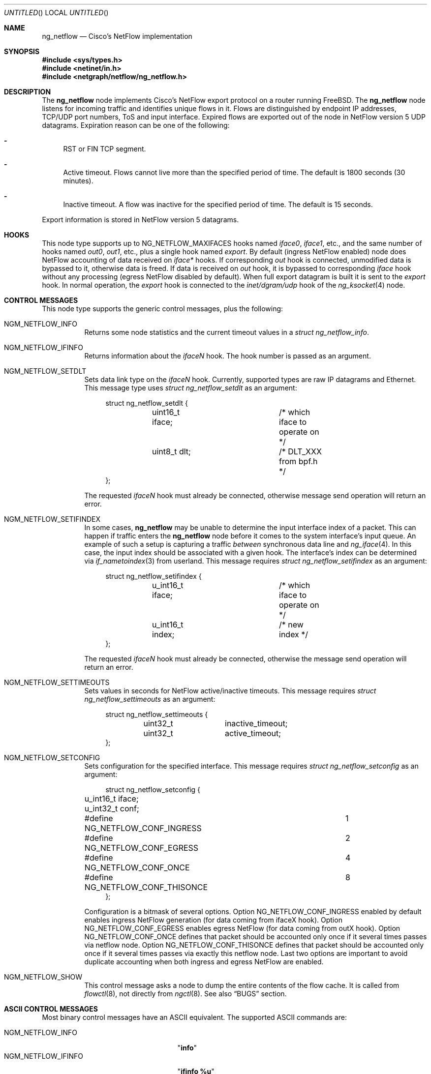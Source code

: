 .\" Copyright (c) 2004-2005 Gleb Smirnoff <glebius@FreeBSD.org>
.\" All rights reserved.
.\"
.\" Redistribution and use in source and binary forms, with or without
.\" modification, are permitted provided that the following conditions
.\" are met:
.\" 1. Redistributions of source code must retain the above copyright
.\"    notice, this list of conditions and the following disclaimer.
.\" 2. Redistributions in binary form must reproduce the above copyright
.\"    notice, this list of conditions and the following disclaimer in the
.\"    documentation and/or other materials provided with the distribution.
.\"
.\" THIS SOFTWARE IS PROVIDED BY THE AUTHOR AND CONTRIBUTORS ``AS IS'' AND
.\" ANY EXPRESS OR IMPLIED WARRANTIES, INCLUDING, BUT NOT LIMITED TO, THE
.\" IMPLIED WARRANTIES OF MERCHANTABILITY AND FITNESS FOR A PARTICULAR PURPOSE
.\" ARE DISCLAIMED.  IN NO EVENT SHALL THE AUTHOR OR CONTRIBUTORS BE LIABLE
.\" FOR ANY DIRECT, INDIRECT, INCIDENTAL, SPECIAL, EXEMPLARY, OR CONSEQUENTIAL
.\" DAMAGES (INCLUDING, BUT NOT LIMITED TO, PROCUREMENT OF SUBSTITUTE GOODS
.\" OR SERVICES; LOSS OF USE, DATA, OR PROFITS; OR BUSINESS INTERRUPTION)
.\" HOWEVER CAUSED AND ON ANY THEORY OF LIABILITY, WHETHER IN CONTRACT, STRICT
.\" LIABILITY, OR TORT (INCLUDING NEGLIGENCE OR OTHERWISE) ARISING IN ANY WAY
.\" OUT OF THE USE OF THIS SOFTWARE, EVEN IF ADVISED OF THE POSSIBILITY OF
.\" SUCH DAMAGE.
.\"
.\" $FreeBSD: src/share/man/man4/ng_netflow.4,v 1.16.2.1.2.1 2009/10/25 01:10:29 kensmith Exp $
.\"
.Dd October 8, 2008
.Os
.Dt NG_NETFLOW 4
.Sh NAME
.Nm ng_netflow
.Nd Cisco's NetFlow implementation
.Sh SYNOPSIS
.In sys/types.h
.In netinet/in.h
.In netgraph/netflow/ng_netflow.h
.Sh DESCRIPTION
The
.Nm
node implements Cisco's NetFlow export protocol on a router running
.Fx .
The
.Nm
node listens for incoming traffic and identifies unique flows in it.
Flows are distinguished by endpoint IP addresses, TCP/UDP port numbers,
ToS and input interface.
Expired flows are exported out of the node in NetFlow version 5 UDP datagrams.
Expiration reason can be one of the following:
.Bl -dash
.It
RST or FIN TCP segment.
.It
Active timeout.
Flows cannot live more than the specified period of time.
The default is 1800 seconds (30 minutes).
.It
Inactive timeout.
A flow was inactive for the specified period of time.
The default is 15 seconds.
.El
.Pp
Export information is stored in NetFlow version 5 datagrams.
.Sh HOOKS
This node type supports up to
.Dv NG_NETFLOW_MAXIFACES
hooks named
.Va iface0 , iface1 ,
etc.,
and the same number of hooks named
.Va out0 , out1 ,
etc.,
plus a single hook named
.Va export .
By default (ingress NetFlow enabled) node does NetFlow accounting of data
received on
.Va iface*
hooks.
If corresponding
.Va out
hook is connected, unmodified data is bypassed to it, otherwise data is freed.
If data is received on
.Va out
hook, it is bypassed to corresponding
.Va iface
hook without any processing (egress NetFlow disabled by default).
When full export datagram is built it is sent to the
.Va export
hook.
In normal operation, the
.Va export
hook is connected to the
.Va inet/dgram/udp
hook of the
.Xr ng_ksocket 4
node.
.Sh CONTROL MESSAGES
This node type supports the generic control messages, plus the following:
.Bl -tag -width indent
.It Dv NGM_NETFLOW_INFO
Returns some node statistics and the current timeout values in a
.Vt "struct ng_netflow_info" .
.It Dv NGM_NETFLOW_IFINFO
Returns information about the
.Va iface Ns Ar N
hook.
The hook number is passed as an argument.
.It Dv NGM_NETFLOW_SETDLT
Sets data link type on the
.Va iface Ns Ar N
hook.
Currently, supported types are raw IP datagrams and Ethernet.
This message type uses
.Vt "struct ng_netflow_setdlt"
as an argument:
.Bd -literal -offset 4n
struct ng_netflow_setdlt {
	uint16_t iface;		/* which iface to operate on */
	uint8_t  dlt;		/* DLT_XXX from bpf.h */
};
.Ed
.Pp
The requested
.Va iface Ns Ar N
hook must already be connected, otherwise message send operation will
return an error.
.It Dv NGM_NETFLOW_SETIFINDEX
In some cases,
.Nm
may be unable to determine the input interface index of a packet.
This can happen if traffic enters the
.Nm
node before it comes to the system interface's input queue.
An example of such a setup is capturing a traffic
.Em between
synchronous data line and
.Xr ng_iface 4 .
In this case, the input index should be associated with a given hook.
The interface's index can be determined via
.Xr if_nametoindex 3
from userland.
This message requires
.Vt "struct ng_netflow_setifindex"
as an argument:
.Bd -literal -offset 4n
struct ng_netflow_setifindex {
	u_int16_t iface;	/* which iface to operate on */
	u_int16_t index;	/* new index */
};
.Ed
.Pp
The requested
.Va iface Ns Ar N
hook must already be connected, otherwise the message
send operation will return an error.
.It Dv NGM_NETFLOW_SETTIMEOUTS
Sets values in seconds for NetFlow active/inactive timeouts.
This message requires
.Vt "struct ng_netflow_settimeouts"
as an argument:
.Bd -literal -offset 4n
struct ng_netflow_settimeouts {
	uint32_t	inactive_timeout;
	uint32_t	active_timeout;
};
.Ed
.It Dv NGM_NETFLOW_SETCONFIG
Sets configuration for the specified interface.
This message requires
.Vt "struct ng_netflow_setconfig"
as an argument:
.Bd -literal -offset 4n
struct ng_netflow_setconfig {
	u_int16_t iface;
	u_int32_t conf;
#define NG_NETFLOW_CONF_INGRESS		1
#define NG_NETFLOW_CONF_EGRESS		2
#define NG_NETFLOW_CONF_ONCE		4
#define NG_NETFLOW_CONF_THISONCE	8
};
.Ed
.Pp
Configuration is a bitmask of several options. Option NG_NETFLOW_CONF_INGRESS
enabled by default enables ingress NetFlow generation (for data coming from
ifaceX hook). Option NG_NETFLOW_CONF_EGRESS enables egress NetFlow (for data
coming from outX hook). Option NG_NETFLOW_CONF_ONCE defines that packet should
be accounted only once if it several times passes via netflow node. Option
NG_NETFLOW_CONF_THISONCE defines that packet should be accounted only once
if it several times passes via exactly this netflow node. Last two options are
important to avoid duplicate accounting when both ingress and egress NetFlow
are enabled.
.It Dv NGM_NETFLOW_SHOW
This control message asks a node to dump the entire contents of the flow cache.
It is called from
.Xr flowctl 8 ,
not directly from
.Xr ngctl 8 .
See also
.Sx BUGS
section.
.El
.Sh ASCII CONTROL MESSAGES
Most binary control messages have an
.Tn ASCII
equivalent.
The supported
.Tn ASCII
commands are:
.Pp
.Bl -tag -width ".Dv NGM_NETFLOW_SETTIMEOUTS" -compact
.It Dv NGM_NETFLOW_INFO
.Qq Li info
.It Dv NGM_NETFLOW_IFINFO
.Qq Li "ifinfo %u"
.It Dv NGM_NETFLOW_SETDLT
.Qq Li "setdlt { iface = %u dlt = %u }"
.It Dv NGM_NETFLOW_SETIFINDEX
.Qq Li "setifindex { iface = %u index = %u }"
.It Dv NGM_NETFLOW_SETTIMEOUTS
.Qq Li "settimeouts { inactive = %u active = %u }"
.It Dv NGM_NETFLOW_SETCONFIG
.Qq Li "setconfig { iface = %u conf = %u }"
.El
.Sh SHUTDOWN
This node shuts down upon receipt of a
.Dv NGM_SHUTDOWN
control message, or when all hooks have been disconnected.
.Sh EXAMPLES
The simplest possible configuration is one Ethernet interface, where
flow collecting is enabled.
.Bd -literal -offset indent
/usr/sbin/ngctl -f- <<-SEQ
	mkpeer fxp0: netflow lower iface0
	name fxp0:lower netflow
	connect fxp0: netflow: upper out0
	mkpeer netflow: ksocket export inet/dgram/udp
	msg netflow:export connect inet/10.0.0.1:4444
SEQ
.Ed
.Pp
This is a more complicated example of a router with 2 NetFlow-enabled
interfaces
.Li fxp0
and
.Li ng0 .
Note that the
.Va ng0:
node in this example is connected to
.Xr ng_tee 4 .
The latter sends us a copy of IP packets, which we analyze and free.
On
.Va fxp0:
we do not use tee, but send packets back to ether node.
.Bd -literal -offset indent
/usr/sbin/ngctl -f- <<-SEQ
	# connect ng0's tee to iface0 hook
	mkpeer ng0:inet netflow right2left iface0
	name ng0:inet.right2left netflow
	# set DLT to raw mode
	msg netflow: setdlt { iface=0 dlt=12 }
	# set interface index (5 in this example)
	msg netflow: setifindex { iface=0 index=5 }

	# Connect fxp0: to iface1 and out1 hook
	connect fxp0: netflow: lower iface1
	connect fxp0: netflow: upper out1

	# Create ksocket node on export hook, and configure it
	# to send exports to proper destination
	mkpeer netflow: ksocket export inet/dgram/udp
	msg netflow:export connect inet/10.0.0.1:4444
SEQ
.Ed
.Sh SEE ALSO
.Xr netgraph 4 ,
.Xr ng_ether 4 ,
.Xr ng_iface 4 ,
.Xr ng_ksocket 4 ,
.Xr ng_tee 4 ,
.Xr flowctl 8 ,
.Xr ngctl 8
.Pp
.Pa http://www.cisco.com/univercd/cc/td/doc/cisintwk/intsolns/netflsol/\:nfwhite.htm
.Sh AUTHORS
.An -nosplit
The
.Nm
node type was written by
.An Gleb Smirnoff Aq glebius@FreeBSD.org ,
based on
.Nm ng_ipacct
written by
.An Roman V. Palagin Aq romanp@unshadow.net .
.Sh BUGS
Cache snapshot obtained via
.Dv NGM_NETFLOW_SHOW
command may lack some percentage of entries under severe load.
.Pp
The
.Nm
node type does not fill in AS numbers.
This is due to the lack of necessary information in the kernel routing table.
However, this information can be injected into the kernel from a routing daemon
such as GNU Zebra.
This functionality may become available in future releases.
